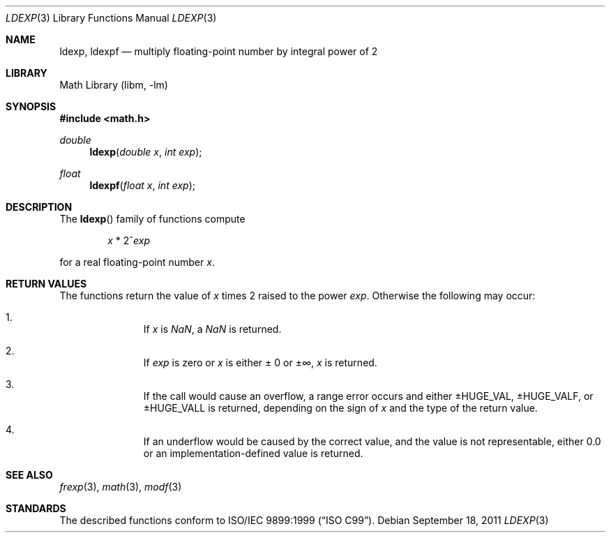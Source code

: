 .\"	ldexp.3,v 1.4 2011/09/18 05:33:13 jruoho Exp
.\"
.\" Copyright (c) 1991, 1993
.\"	The Regents of the University of California.  All rights reserved.
.\"
.\" This code is derived from software contributed to Berkeley by
.\" the American National Standards Committee X3, on Information
.\" Processing Systems.
.\"
.\" Redistribution and use in source and binary forms, with or without
.\" modification, are permitted provided that the following conditions
.\" are met:
.\" 1. Redistributions of source code must retain the above copyright
.\"    notice, this list of conditions and the following disclaimer.
.\" 2. Redistributions in binary form must reproduce the above copyright
.\"    notice, this list of conditions and the following disclaimer in the
.\"    documentation and/or other materials provided with the distribution.
.\" 3. Neither the name of the University nor the names of its contributors
.\"    may be used to endorse or promote products derived from this software
.\"    without specific prior written permission.
.\"
.\" THIS SOFTWARE IS PROVIDED BY THE REGENTS AND CONTRIBUTORS ``AS IS'' AND
.\" ANY EXPRESS OR IMPLIED WARRANTIES, INCLUDING, BUT NOT LIMITED TO, THE
.\" IMPLIED WARRANTIES OF MERCHANTABILITY AND FITNESS FOR A PARTICULAR PURPOSE
.\" ARE DISCLAIMED.  IN NO EVENT SHALL THE REGENTS OR CONTRIBUTORS BE LIABLE
.\" FOR ANY DIRECT, INDIRECT, INCIDENTAL, SPECIAL, EXEMPLARY, OR CONSEQUENTIAL
.\" DAMAGES (INCLUDING, BUT NOT LIMITED TO, PROCUREMENT OF SUBSTITUTE GOODS
.\" OR SERVICES; LOSS OF USE, DATA, OR PROFITS; OR BUSINESS INTERRUPTION)
.\" HOWEVER CAUSED AND ON ANY THEORY OF LIABILITY, WHETHER IN CONTRACT, STRICT
.\" LIABILITY, OR TORT (INCLUDING NEGLIGENCE OR OTHERWISE) ARISING IN ANY WAY
.\" OUT OF THE USE OF THIS SOFTWARE, EVEN IF ADVISED OF THE POSSIBILITY OF
.\" SUCH DAMAGE.
.\"
.\"     @(#)ldexp.3	8.2 (Berkeley) 4/19/94
.\"
.Dd September 18, 2011
.Dt LDEXP 3
.Os
.Sh NAME
.Nm ldexp ,
.Nm ldexpf
.Nd multiply floating-point number by integral power of 2
.Sh LIBRARY
.Lb libm
.Sh SYNOPSIS
.In math.h
.Ft double
.Fn ldexp "double x" "int exp"
.Ft float
.Fn ldexpf "float x" "int exp"
.Sh DESCRIPTION
The
.Fn ldexp
family of functions compute
.Bd -ragged -offset indent
.Va x
*
2^\fIexp\fR
.Ed
.Pp
for a real floating-point number
.Fa x .
.Sh RETURN VALUES
The functions return the value of
.Fa x
times 2 raised to the power
.Fa exp .
Otherwise the following may occur:
.Bl -enum -offset indent
.It
If
.Fa x
is \*(Na, a \*(Na is returned.
.It
If
.Fa exp
is zero or
.Fa x
is either \*(Pm 0 or \*(Pm\[if],
.Fa x
is returned.
.It
If the call would cause an overflow, a range error occurs and either
.Dv \*(Pm\*HHUGE_VAL ,
.Dv  \*(Pm\*HHUGE_VALF ,
or
.Dv  \*(Pm\*HHUGE_VALL
is returned, depending on the sign of
.Fa x
and the type of the return value.
.It
If an underflow would be caused by the correct value,
and the value is not representable, either 0.0 or
an implementation-defined value is returned.
.El
.Sh SEE ALSO
.Xr frexp 3 ,
.Xr math 3 ,
.Xr modf 3
.Sh STANDARDS
The described functions conform to
.St -isoC-99 .
